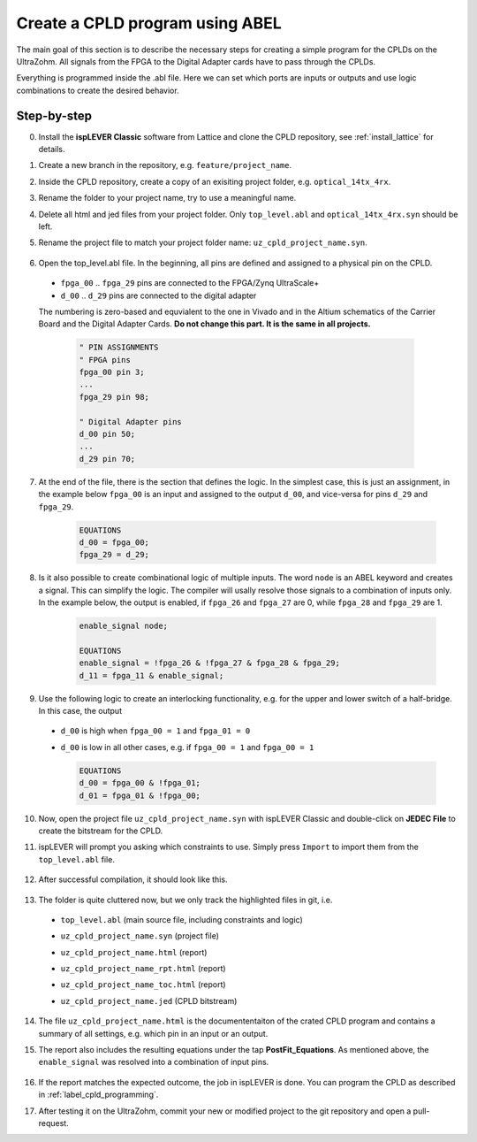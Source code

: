 .. _label_cpld_create_program:

================================
Create a CPLD program using ABEL
================================

The main goal of this section is to describe the necessary steps for creating a simple program for the CPLDs on the UltraZohm. 
All signals from the FPGA to the Digital Adapter cards have to pass through the CPLDs. 

Everything is programmed inside the .abl file. Here we can set which ports are inputs or outputs and use logic combinations to create the desired behavior. 

Step-by-step
------------

0. Install the **ispLEVER Classic** software from Lattice and clone the CPLD repository, see :ref:`install_lattice` for details. 

#. Create a new branch in the repository, e.g. ``feature/project_name``. 

#. Inside the CPLD repository, create a copy of an exisiting project folder, e.g. ``optical_14tx_4rx``.

#. Rename the folder to your project name, try to use a meaningful name.

#. Delete all html and jed files from your project folder. Only ``top_level.abl`` and ``optical_14tx_4rx.syn`` should be left.

#. Rename the project file to match your project folder name: ``uz_cpld_project_name.syn``. 

    .. image:: create_cpld_program/folder_structure.jpg

#. Open the top_level.abl file. In the beginning, all pins are defined and assigned to a physical pin on the CPLD.   
  
  - ``fpga_00`` .. ``fpga_29`` pins are connected to the FPGA/Zynq UltraScale+
  - ``d_00`` .. ``d_29`` pins are connected to the digital adapter 

  The numbering is zero-based and equvialent to the one in Vivado and in the Altium schematics of the Carrier Board and the Digital Adapter Cards. **Do not change this part. It is the same in all projects.**

    .. code-block::  

        " PIN ASSIGNMENTS 
        " FPGA pins
        fpga_00 pin 3;
        ... 
        fpga_29 pin 98;

        " Digital Adapter pins
        d_00 pin 50;
        ... 
        d_29 pin 70;


7. At the end of the file, there is the section that defines the logic. In the simplest case, this is just an assignment, in the example below ``fpga_00`` is an input and assigned to the output ``d_00``, and vice-versa for pins ``d_29`` and ``fpga_29``. 

    .. code-block:: 

        EQUATIONS
        d_00 = fpga_00;
        fpga_29 = d_29; 


#. Is it also possible to create combinational logic of multiple inputs. The word ``node`` is an ABEL keyword and creates a signal. This can simplify the logic. The compiler will usally resolve those signals to a combination of inputs only. In the example below, the output is enabled, if ``fpga_26`` and ``fpga_27`` are 0, while ``fpga_28`` and ``fpga_29`` are 1. 

    .. code-block:: 

        enable_signal node; 

        EQUATIONS
        enable_signal = !fpga_26 & !fpga_27 & fpga_28 & fpga_29;
        d_11 = fpga_11 & enable_signal; 

#. Use the following logic to create an interlocking functionality, e.g. for the upper and lower switch of a half-bridge. In this case, the output 
   
  - ``d_00`` is high when ``fpga_00 = 1`` and ``fpga_01 = 0``
  - ``d_00`` is low in all other cases, e.g. if ``fpga_00 = 1`` and ``fpga_00 = 1``

    .. code-block:: 

        EQUATIONS
        d_00 = fpga_00 & !fpga_01; 
        d_01 = fpga_01 & !fpga_00; 

10. Now, open the project file ``uz_cpld_project_name.syn`` with ispLEVER Classic and double-click on **JEDEC File** to create the bitstream for the CPLD. 

    .. image:: create_cpld_program/isplever_first_open.jpg

#. ispLEVER will prompt you asking which constraints to use. Simply press ``Import`` to import them from the ``top_level.abl`` file. 

    .. image:: create_cpld_program/isplever_import_constraints.jpg
    
#. After successful compilation, it should look like this. 
    
    .. image:: create_cpld_program/isplever_successful_compile.jpg
    
#. The folder is quite cluttered now, but we only track the highlighted files in git, i.e. 

  - ``top_level.abl`` (main source file, including constraints and logic)
  - ``uz_cpld_project_name.syn`` (project file)
  - ``uz_cpld_project_name.html`` (report)
  - ``uz_cpld_project_name_rpt.html`` (report)
  - ``uz_cpld_project_name_toc.html`` (report)
  - ``uz_cpld_project_name.jed`` (CPLD bitstream)

    .. image:: create_cpld_program/folder_structure_after_compile.jpg
      :height: 700

14. The file ``uz_cpld_project_name.html`` is the documententaiton of the crated CPLD program and contains a summary of all settings, e.g. which pin in an input or an output.

    .. image:: create_cpld_program/isplever_input_output_signal_list.jpg
      :height: 800      

#. The report also includes the resulting equations under the tap **PostFit_Equations**. As mentioned above, the ``enable_signal`` was resolved into a combination of input pins. 

    .. image:: create_cpld_program/isplever_postfit_equations.jpg

#. If the report matches the expected outcome, the job in ispLEVER is done. You can program the CPLD as described in :ref:`label_cpld_programming`.

#. After testing it on the UltraZohm, commit your new or modified project to the git repository and open a pull-request. 
